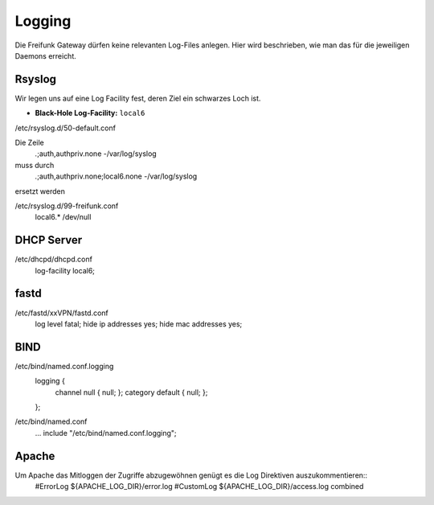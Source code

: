 .. _logging:

Logging
===================

Die Freifunk Gateway dürfen keine relevanten Log-Files anlegen. Hier wird beschrieben, wie man das für die jeweiligen Daemons erreicht.

Rsyslog
-------

Wir legen uns auf eine Log Facility fest, deren Ziel ein schwarzes Loch ist.

* **Black-Hole Log-Facility:** ``local6``

/etc/rsyslog.d/50-default.conf

Die Zeile
    *.*;auth,authpriv.none              -/var/log/syslog
muss durch
    *.*;auth,authpriv.none;local6.none              -/var/log/syslog
ersetzt werden

/etc/rsyslog.d/99-freifunk.conf
    local6.*        /dev/null

DHCP Server
-----------

/etc/dhcpd/dhcpd.conf
    log-facility local6;

fastd
-----

/etc/fastd/xxVPN/fastd.conf
    log level fatal;
    hide ip addresses yes;
    hide mac addresses yes;

BIND
----

/etc/bind/named.conf.logging
    logging {
        channel null { null; };
        category default { null; };
    };

/etc/bind/named.conf
    ...
    include "/etc/bind/named.conf.logging";

Apache
------

Um Apache das Mitloggen der Zugriffe abzugewöhnen genügt es die Log Direktiven auszukommentieren::
    #ErrorLog ${APACHE_LOG_DIR}/error.log
    #CustomLog ${APACHE_LOG_DIR}/access.log combined
